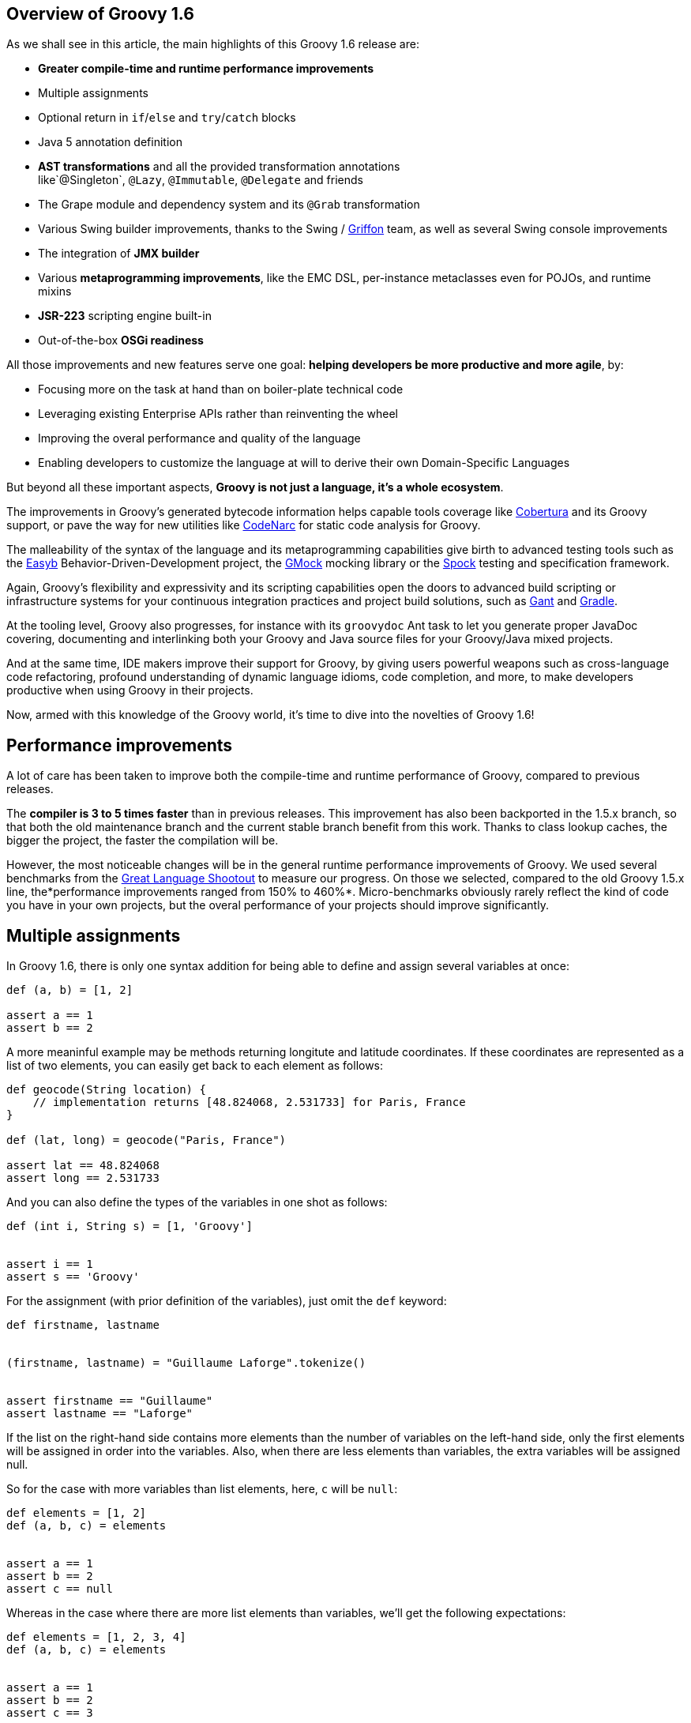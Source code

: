 == Overview of Groovy 1.6

As we shall see in this article, the main highlights of this Groovy 1.6
release are:

* *Greater compile-time and runtime performance improvements*
* Multiple assignments
* Optional return in `if`/`else` and `try`/`catch` blocks
* Java 5 annotation definition
* *AST transformations* and all the provided transformation annotations
like`@Singleton`, `@Lazy`, `@Immutable`, `@Delegate` and friends
* The Grape module and dependency system and its `@Grab` transformation
* Various Swing builder improvements, thanks to the Swing
/ link:http://griffon-framework.org/[Griffon] team, as well as several Swing
console improvements
* The integration of *JMX builder*
* Various *metaprogramming improvements*, like the EMC DSL, per-instance
metaclasses even for POJOs, and runtime mixins
* *JSR-223* scripting engine built-in
* Out-of-the-box *OSGi readiness*

All those improvements and new features serve one goal: *helping
developers be more productive and more agile*, by:

* Focusing more on the task at hand than on boiler-plate technical code
* Leveraging existing Enterprise APIs rather than reinventing the wheel
* Improving the overal performance and quality of the language
* Enabling developers to customize the language at will to derive their
own Domain-Specific Languages

But beyond all these important aspects, *Groovy is not just a language,
it’s a whole ecosystem*.

The improvements in Groovy’s generated bytecode information helps
capable tools coverage
like link:http://cobertura.github.io/cobertura/[Cobertura] and
its Groovy support, or pave the way for new utilities
like link:http://codenarc.sourceforge.net/[CodeNarc] for static code analysis
for Groovy.

The malleability of the syntax of the language and its metaprogramming
capabilities give birth to advanced testing tools such as
the link:http://easyb.org/[Easyb] Behavior-Driven-Development project,
the link:http://code.google.com/p/gmock/[GMock] mocking library or
the link:http://code.google.com/p/spock/[Spock] testing and specification
framework.

Again, Groovy’s flexibility and expressivity and its scripting
capabilities open the doors to advanced build scripting or
infrastructure systems for your continuous integration practices and
project build solutions, such
as link:https://gant.github.io/[Gant] and link:http://www.gradle.org/[Gradle].

At the tooling level, Groovy also progresses, for instance with
its `groovydoc` Ant task to let you generate proper JavaDoc covering,
documenting and interlinking both your Groovy and Java source files for
your Groovy/Java mixed projects.

And at the same time, IDE makers improve their support for Groovy, by
giving users powerful weapons such as cross-language code refactoring,
profound understanding of dynamic language idioms, code completion, and
more, to make developers productive when using Groovy in their projects.

Now, armed with this knowledge of the Groovy world, it’s time to dive
into the novelties of Groovy 1.6!

[[Groovy16releasenotes-Performanceimprovements]]
== Performance improvements

A lot of care has been taken to improve both the compile-time and
runtime performance of Groovy, compared to previous releases.

The *compiler is 3 to 5 times faster* than in previous releases. This
improvement has also been backported in the 1.5.x branch, so that both
the old maintenance branch and the current stable branch benefit from
this work. Thanks to class lookup caches, the bigger the project, the
faster the compilation will be.

However, the most noticeable changes will be in the general runtime
performance improvements of Groovy. We used several benchmarks from
the link:http://shootout.alioth.debian.org/[Great Language Shootout] to
measure our progress. On those we selected, compared to the old Groovy
1.5.x line, the*performance improvements ranged from 150% to 460%*.
Micro-benchmarks obviously rarely reflect the kind of code you have in
your own projects, but the overal performance of your projects should
improve significantly.

[[Groovy16releasenotes-Multipleassignments]]
== Multiple assignments

In Groovy 1.6, there is only one syntax addition for being able to
define and assign several variables at once:

[source,groovy]
-------------------
def (a, b) = [1, 2]

assert a == 1
assert b == 2
-------------------

A more meaninful example may be methods returning longitute and latitude
coordinates. If these coordinates are represented as a list of two
elements, you can easily get back to each element as follows:

[source,groovy]
---------------------------------------------------------------------
def geocode(String location) {
    // implementation returns [48.824068, 2.531733] for Paris, France
}

def (lat, long) = geocode("Paris, France")

assert lat == 48.824068
assert long == 2.531733
---------------------------------------------------------------------

And you can also define the types of the variables in one shot as
follows:

[source,groovy]
-------------------------------------
def (int i, String s) = [1, 'Groovy']


assert i == 1
assert s == 'Groovy'
-------------------------------------

For the assignment (with prior definition of the variables), just omit
the `def` keyword:

[source,groovy]
------------------------------------------------------
def firstname, lastname


(firstname, lastname) = "Guillaume Laforge".tokenize()


assert firstname == "Guillaume"
assert lastname == "Laforge"
------------------------------------------------------

If the list on the right-hand side contains more elements than the
number of variables on the left-hand side, only the first elements will
be assigned in order into the variables. Also, when there are less
elements than variables, the extra variables will be assigned null.

So for the case with more variables than list elements, here, `c` will
be `null`:

[source,groovy]
------------------------
def elements = [1, 2]
def (a, b, c) = elements


assert a == 1
assert b == 2
assert c == null
------------------------

Whereas in the case where there are more list elements than variables,
we’ll get the following expectations:

[source,groovy]
---------------------------
def elements = [1, 2, 3, 4]
def (a, b, c) = elements


assert a == 1
assert b == 2
assert c == 3
---------------------------

For the curious minds, supporting multiple assignments also means we can
do the standard school swap case in one line:

[source,groovy]
-----------------------------
// given those two variables
def a = 1, b = 2


// swap variables with a list
(a, b) = [b, a]


assert a == 2
assert b == 1
-----------------------------

[[Groovy16releasenotes-Annotationdefinition]]
== Annotation definition

Actually, when I said that multiple assignments were the sole syntax
addition, it’s not entirely true. Groovy supported the syntax for
annotation definition even in Groovy 1.5, but we had not implemented the
feature completely. Fortunately, this is now fixed, and it wraps up all
the Java 5 features supported by Groovy, such as *static
imports*, *generics*, *annotations*, and *enums*, making Groovy
the *sole alternative dynamic language for the JVM supporting all those
Java 5 features*, which is critical for a seamless Java integration
story, and for the usage in Enterprise frameworks relying on
annotations, generics and more, like JPA, EJB3, Spring, TestNG, etc.

[[Groovy16releasenotes-Optionalreturnforifelseandtrycatchfinallyblocks]]
== Optional return for if/else and try/catch/finally blocks

It is now possible for `if/else` and `try/catch/finally` blocks to
return a value when they are the last expression in a method or a
closure. No need to explicitly use the `return` keyword inside these
constructs, as long as they are the latest expression in the block of
code.

As an example, the following method will return `1`, although
the `return` keyword was omitted.

[source,groovy]
----------------------
def method() {
    if (true) 1 else 0
}


assert method() == 1
----------------------

For `try/catch/finally` blocks, the last expression evaluated is the one
being returned. If an exception is thrown in the `try` block, the last
expression in the `catch` block is returned instead. Note
that `finally` blocks don’t return any value.

[source,groovy]
--------------------------------------------
def method(bool) {
    try {
        if (bool) throw new Exception("foo")
        1
    } catch(e) {
        2
    } finally {
        3
    }
}


assert method(false) == 1
assert method(true) == 2
--------------------------------------------

[[Groovy16releasenotes-ASTTransformations]]
== AST Transformations

Although at times, it may sound like a good idea to extend the syntax of
Groovy to implement new features (like this is the case for instance for
multiple assignments), most of the time, we can’t just add a new keyword
to the grammar, or create some new syntax construct to represent a new
concept. However, with the idea of AST (Abstract Syntax Tree)
Transformations, we are able to tackle new and innovative ideas without
necessary grammar changes.

When the Groovy compiler compiles Groovy scripts and classes, at some
point in the process, the source code will end up being represented in
memory in the form of a Concrete Syntax Tree, then transformed into an
Abstract Syntax Tree. The purpose of AST Transformations is to let
developers hook into the compilation process to be able to modify the
AST before it is turned into bytecode that will be run by the JVM.

*AST Transformations provides Groovy with improved compile-time
metaprogramming capabilities* allowing powerful flexibility at the
language level, without a runtime performance penalty.

There are two kinds of transformations: global and local
transformations.

* Global transformations are applied to by the compiler on the code
being compiled, wherever the transformation apply. A JAR added to the
classpath of the compiler should contain a service locator file
at `META-INF/services/org.codehaus.groovy.transform.ASTTransformation` with
a line with the name of the transformation class. The transformation
class must have a no-args constructor and implement
the `org.codehaus.groovy.transform.ASTTransformation`interface. It will
be run against every source in the compilation, so be sure to not create
transformations which scan all the AST in an expansive and
time-consuming manner, to keep the compiler fast.
* Local transformations are transformations applied locally by
annotating code elements you want to transform. For this, we reuse the
annotation notation, and those annotations should
implement `org.codehaus.groovy.transform.ASTTransformation`. The
compiler will discover them and apply the transformation on these code
elements.

Groovy 1.6 provides several local transformation annotations, in the
Groovy Swing Builder for data binding (`@Bindable` and `@Vetoable`), in
the Grape module system for adding script library dependencies
(`@Grab`), or as general language features without requiring any syntax
change to support them
(`@Singleton`, `@Immutable`, `@Delegate`, `@Lazy`, `@Newify`, `@Category`, `@Mixin` and `@PackageScope`).
Let’s have a look at some of these transformations
(`@Bindable` and `@Vetoable` will be covered in the section related to
the Swing enhancements, and `@Grab` in the section about Grape).

[[Groovy16releasenotes-Singleton]]
=== @Singleton

Whether the singleton is pattern or an anti-pattern, there are still
some cases where we need to create singletons. We’re used to create a
private constructor, a `getInstance()` method for a static field or even
an initialized `public static final` field. So instead of writing code
like this in Java:

[source,groovy]
---------------------------------------------
public class T {
    public static final T instance = new T();
    private T() {}
}
---------------------------------------------

You just need to annotate your type with the `@Singleton` annotation:

[source,groovy]
---------------------
@Singleton class T {}
---------------------

The singleton instance can then simply be accessed
with `T.instance` (direct public field access).

You can also have the lazy loading approach with an additional
annotation parameter:

[source,groovy]
----------------------------------
@Singleton(lazy = true) class T {}
----------------------------------

Would become more or less equivalent to this Groovy class:

[source,groovy]
---------------------------------------
class T {
    private static volatile T instance
    private T() {}
    static T getInstance () {
        if (instance) {
            instance
        } else {
            synchronized(T) {
                if (instance) {
                    instance
                } else {
                    instance = new T ()
                }
            }
        }
    }
}
---------------------------------------

Lazy or not, once again, to access the instance, simply
do `T.instance` (property access, shorcut for `T.getInstance()`).

[[Groovy16releasenotes-Immutable]]
=== @Immutable

Immutable objects are ones which don’t change after initial creation.
Such objects are frequently desirable because they are simple and can be
safely shared even in multi-threading contexts. This makes them great
for functional and concurrent scenarios. The rules for creating such
objects are well-known:

* No mutators (methods that modify internal state)
* Class must be final
* Fields must be private and final
* Defensive copying of mutable components
* `equals()`, `hashCode()` and `toString()` must be implemented in terms
of the fields if you want to compare your objects or use them as keys in
e.g. maps

Instead of writing a very long Java or Groovy class mimicking this
immutability behavior, Groovy lets you just write an immutable class as
follow:
 
[source,groovy]
------------------------------------------------------------------
@Immutable final class Coordinates {
    Double latitude, longitude
}


def c1 = new Coordinates(latitude: 48.824068, longitude: 2.531733)
def c2 = new Coordinates(48.824068, 2.531733)


assert c1 == c2
------------------------------------------------------------------

All the boiler-plate code is generated at compile-time for you! The
example shows that to instantiate such immutable coordinates, you can
use one of the two constructors created by the transformation, one
taking a map whose keys are the properties to set to the values
associated with those keys, and the other taking the values of the
properties as parameters. The `assert` also shows that `equals()` was
implemented and allows us to properly compare such immutable objects.

You can have a look at
the link:http://docs.groovy-lang.org/latest/html/gapi/groovy/transform/Immutable.html[details of the implementation] of this transformation. For the record, the Groovy
example above using the`@Immutable` transformation is over 50 lines of
equivalent Java code.

[[Groovy16releasenotes-Lazy]]
=== @Lazy

Another transformation is `@Lazy`. Sometimes, you want to handle the
initialization of a field of your clas lazily, so that its value is
computed only on first use, often because it may be time-consuming or
memory-expensive to create. The usual approach is to customize the
getter of said field, so that it takes care of the initialization when
the getter is called the first time. But in Groovy 1.6, you can now use
the `@Lazy` annotation for that purpose:

[source,groovy]
---------------------------------------
class Person {
    @Lazy pets = ['Cat', 'Dog', 'Bird']
}


def p = new Person()
assert !(p.dump().contains('Cat'))

assert p.pets.size() == 3
assert p.dump().contains('Cat')
---------------------------------------

In the case of complex computation for initializing the field, you may
need to call some method for doing the work, instead of a value like our
pets list. This is then possible to have the lazy evaluation being done
by a closure call, as the following example shows:

[source,groovy]
----------------------------------------------------------
class Person {
    @Lazy List pets = { /* complex computation here */ }()
}
----------------------------------------------------------

There is also an option for leveraging Soft references for garbage
collection friendliness for expensive data structures that may be
contained by such lazy fields:

[source,groovy]
---------------------------------------------------------
class Person {
    @Lazy(soft = true) List pets = ['Cat', 'Dog', 'Bird']
}


def p = new Person()
assert p.pets.contains('Cat')
---------------------------------------------------------

The internal field created by the compiler for `pets` will actually be a
Soft reference, but accessing `p.pets` directly will return the value
(ie. the list of pets) held by that reference, making the use of the
soft reference transparent to the user of that class.

[[Groovy16releasenotes-Delegate]]
=== @Delegate

Java doesn’t provide any built-in delegation mechanism, and so far
Groovy didn’t either. But with the `@Delegate` transformation, a class
field or property can be annotated and become an object to which method
calls are delegated. In the following example, an `Event` class has a
date delegate, and the compiler will delegate all of `Date`’s methods
invoked on the `Event` class to the `Date` delegate. As shown in the
latest `assert`, the `Event` class has got a `before(Date)` method, and
all of `Date`’s methods.

[source,groovy]
--------------------------------------------------------------
import java.text.SimpleDateFormat


class Event {
    @Delegate Date when
    String title, url
}


def df = new SimpleDateFormat("yyyy/MM/dd")


def gr8conf = new Event(title: "GR8 Conference",
                          url: "http://www.gr8conf.org",
                         when: df.parse("2009/05/18"))
def javaOne = new Event(title: "JavaOne",
                          url: "http://java.sun.com/javaone/",
                         when: df.parse("2009/06/02"))

assert gr8conf.before(javaOne.when)
--------------------------------------------------------------

The Groovy compiler adds all of `Date`’s methods to the `Event` class,
and those methods simply delegate the call to the `Date` field. If the
delegate is not a final class, it is even possible to make
the `Event` class a subclass of `Date` simply by extending `Date`, as
shown below. No need to implement the delegation ourselves by adding
each and every `Date` methods to our `Event` class, since the compiler
is friendly-enough with us to do the job itself.

[source,groovy]
--------------------------
class Event extends Date {
    @Delegate Date when
    String title, url
}
--------------------------

In the case you are delegating to an interface, however, you don’t even
need to explictely say you implement the interface of the delegate.
The `@Delegate` transformation will take care of this and implement that
interface. So the instances of your class will automatically
be `instanceof` the delegate’s interface.

[source,groovy]
-----------------------------------------------------
import java.util.concurrent.locks.*


class LockableList {
    @Delegate private List list = []
    @Delegate private Lock lock = new ReentrantLock()
}


def list = new LockableList()


list.lock()
try {
    list << 'Groovy'
    list << 'Grails'
    list << 'Griffon'
} finally {
    list.unlock()
}


assert list.size() == 3
assert list instanceof Lock
assert list instanceof List
-----------------------------------------------------

In this example, our `LockableList` is now a composite of a list and a
lock and is `instanceof` of `List` and `Lock`. However, if you didn’t
intend your class to be implementing these interfaces, you would still
be able to do so by specifying a parameter on the annotation:

[source,groovy]
----------------------------------------------------
@Delegate(interfaces = false) private List list = []
----------------------------------------------------

[[Groovy16releasenotes-Newify]]
=== @Newify

The `@Newify` transformation proposes two new ways of instantiating
classes. The first one is providing Ruby like approach to creating
instances with a `new()` class method:

[source,groovy]
--------------------------------
@Newify rubyLikeNew() {
    assert Integer.new(42) == 42
}


rubyLikeNew()
--------------------------------

But it is also possible to follow the Python approach with omitting
the `new` keyword. Imagine the following tree creation:

[source,groovy]
-----------------------------------------------------------------
class Tree {
    def elements
    Tree(Object... elements) { this.elements = elements as List }
}


class Leaf {
    def value
    Leaf(value) { this.value = value }
}


def buildTree() {
    new Tree(new Tree(new Leaf(1), new Leaf(2)), new Leaf(3))
}


buildTree()
-----------------------------------------------------------------

The creation of the tree is not very readable because of all
those `new` keywords spread across the line. The Ruby approach wouldn’t
be more readable, since a `new()` method call for creating each element
is needed. But by using `@Newify`, we can improve our tree building
slightly to make it easier on the eye:

[source,groovy]
-----------------------------------------
@Newify([Tree, Leaf]) buildTree() {
    Tree(Tree(Leaf(1), Leaf(2)), Leaf(3))
}
-----------------------------------------

You’ll also notice that we just allowed `Tree` and `Leaf` to
be _newified_. By default, under the scope which is annotated, all
instantiations are_newified_, but you can limit the reach by specifying
the classes you’re interested in. Also, note that for our example,
perhaps a Groovy builder may have been more appropriate, since its
purpose is to indeed create any kind of hierarchical / tree strucutre.

If we take another look at our coordinates example from a few sections
earlier, using both `@Immutable` and `@Newify` can be interesting for
creating a path with a concise but type-safe manner:

[source,groovy]
-----------------------------------------
@Immutable final class Coordinates {
    Double latitude, longitude
}


@Immutable final class Path {
    Coordinates[] coordinates
}


@Newify([Coordinates, Path])
def build() {
    Path(
        Coordinates(48.824068, 2.531733),
        Coordinates(48.857840, 2.347212),
        Coordinates(48.858429, 2.342622)
    )
}


assert build().coordinates.size() == 3
-----------------------------------------

A closing remark here: since a `Path(Coordinates[] coordinates)` was
generated, we can use that constructor in a _varargs way_ in Groovy,
just as if it had been defined as `Path(Coordinates... coordinates)`.

[[Groovy16releasenotes-CategoryandMixin]]
=== @Category and @Mixin

If you’ve been using Groovy for a while, you’re certainly familiar with
the concept of Categories. It’s a mechanism to extend existing types
(even final classes from the JDK or third-party libraries), to add new
methods to them. This is also a technique which can be used when writing
Domain-Specific Languages. Let’s consider the example below:

[source,groovy]
--------------------------------------------
final class Distance {
    def number
    String toString() { "${number}m" }
}


class NumberCategory {
    static Distance getMeters(Number self) {
        new Distance(number: self)
    }
}


use(NumberCategory) {
    def dist = 300.meters


    assert dist instanceof Distance
    assert dist.toString() == "300m"
}
--------------------------------------------

We have a simplistic and fictive `Distance` class which may have been
provided by a third-party, who had the bad idea of making the
class`final` so that nobody could ever extend it in any way. But thanks
to a Groovy Category, we are able to decorate the `Distance` type with
additional methods. Here, we’re going to add a `getMeters()` method to
numbers, by actually decorating the `Number` type. By adding a getter to
a number, you’re able to reference it using the nice property syntax of
Groovy. So instead of writing `300.getMeters()`, you’re able to
write `300.meters`.

The downside of this category system and notation is that to add
instance methods to other types, you have to create `static` methods,
and furthermore, there’s a first argument which represents the instance
of the type we’re working on. The other arguments are the normal
arguments the method will take as parameters. So it may be a bit less
intuitive than a normal method definition we would have added
to `Distance`, should we have had access to its source code for
enhancing it. Here comes the `@Category` annotation, which transforms a
class with instance methods into a Groovy category:

[source,groovy]
----------------------------------
@Category(Number)
class NumberCategory {
    Distance getMeters() {
        new Distance(number: this)
    }
}
----------------------------------

No need for declaring the methods `static`, and the `this` you use here
is actually the number on which the category will apply, it’s not the
real `this` of the category instance should we create one. Then to use
the category, you can continue to use the `use(Category) {}`construct.
What you’ll notice however is that these kind of categories only apply
to one single type at a time, unlike classical categories which can be
applied to any number of types.

Now, pair `@Category` extensions to the `@Mixin` transformation, and you
can mix in various behavior in a class, with an approach similar to
multiple inheritance:

[source,groovy]
-------------------------------------------------
@Category(Vehicle) class FlyingAbility {
    def fly() { "I'm the ${name} and I fly!" }
}


@Category(Vehicle) class DivingAbility {
    def dive() { "I'm the ${name} and I dive!" }
}


interface Vehicle {
    String getName()
}


@Mixin(DivingAbility)
class Submarine implements Vehicle {
    String getName() { "Yellow Submarine" }
}


@Mixin(FlyingAbility)
class Plane implements Vehicle {
    String getName() { "Concorde" }
}


@Mixin([DivingAbility, FlyingAbility])
class JamesBondVehicle implements Vehicle {
    String getName() { "James Bond's vehicle" }
}


assert new Plane().fly() ==
       "I'm the Concorde and I fly!"
assert new Submarine().dive() ==
       "I'm the Yellow Submarine and I dive!"


assert new JamesBondVehicle().fly() ==
       "I'm the James Bond's vehicle and I fly!"
assert new JamesBondVehicle().dive() ==
       "I'm the James Bond's vehicle and I dive!"
-------------------------------------------------

You don’t inherit from various interfaces and inject the same behavior
in each subclass, instead you mixin the categories into your class.
Here, our marvelous James Bond vehicle gets the flying and diving
capabilities through mixins.

An important point to make here is that unlike `@Delegate` which
can _inject_ interfaces into the class in which the delegate is
declared,`@Mixin` just does runtime mixing — as we shall see in the
metaprogramming enhancements further down in this article.

[[Groovy16releasenotes-PackageScope]]
=== @PackageScope

Groovy’s convention for properties is that any _field_ without any
visibility modifier is exposed as a property, with a getter and a setter
transparently generated for you. For instance, this `Person` class
exposes a getter `getName()` and a setter `setName()` for a
private `name` field:

[source,groovy]
---------------
class Person {
    String name
}
---------------

Which is equivalent to this Java class:

[source,groovy]
---------------------------------------------------
public class Person {
    private String name;
    public String getName() { return name; }
    public void setName(name) { this.name = name; }
}
---------------------------------------------------

That said, this approach has one drawback in that you don’t have the
possibility to define a field with package-scope visibility. To be able
to expose a field with package-scope visibility, you can now annotate
your field with the `@PackageScope` annotation.

[[Groovy16releasenotes-GrapetheGroovyAdaptableAdvancedPackagingEngine]]
== Grape, the Groovy Adaptable / Advanced Packaging Engine

To continue our overview of the AST transformations, we’ll now learn
more about Grape, a mechanism to add and leverage dependencies in your
Groovy scripts. Groovy scripts can require certain libraries: by
explicitly saying so in your script with the *@Grab* transformation or
with the *Grape.grab()* method call, the runtime will find the needed
JARs for you. With Grape, you can easily distribute scripts without
their dependencies, and have them downloaded on first use of your script
and cached. Under the hood, Grape uses Ivy and Maven repositories
containing the libraries you may need in your scripts.

Imagine you want to get the links of all the PDF documents referenced by
the Java 5 documentation. You want to parse the HTML page as if it were
an XML-compliant document (which it is not) with the Groovy `XmlParser`,
so you can use the TagSoup SAX-compliant parser which transforms HTML
into well-formed valid XML. You don’t even have to mess up with your
classpath when running your script, just_grab_ the TagSoup library
through Grape:

[source,groovy]
------------------------------------------------------------------------
import org.ccil.cowan.tagsoup.Parser


// find the PDF links in the Java 1.5.0 documentation
@Grab(group='org.ccil.cowan.tagsoup', module='tagsoup', version='0.9.7')
def getHtml() {
    def tagsoupParser = new Parser()
    def parser = new XmlParser(tagsoupParser)
    parser.parse("http://java.sun.com/j2se/1.5.0/download-pdf.html")
}

html.body.'**'.a.@href.grep(~/.*\.pdf/).each{ println it }
------------------------------------------------------------------------

For the pleasure of giving another example: let’s use
the link:http://eclipse.org/jetty/[Jetty servlet container] to
expose link:{DOCS_BASEURL}/html/documentation/template-engines.html[Groovy templates] in
a few lines of code:

[source,groovy]
--------------------------------------------------------------------------------
import org.mortbay.jetty.Server
import org.mortbay.jetty.servlet.*
import groovy.servlet.*


@Grab(group = 'org.mortbay.jetty', module = 'jetty-embedded', version = '6.1.0')
def runServer(duration) {
    def server = new Server(8080)
    def context = new Context(server, "/", Context.SESSIONS);
    context.resourceBase = "."
    context.addServlet(TemplateServlet, "*.gsp")
    server.start()
    sleep duration
    server.stop()
}


runServer(10000)
--------------------------------------------------------------------------------

Grape will download Jetty and its dependencies on first launch of this
script, and cache them. We’re creating a new Jetty `Server` on port
8080, then expose Groovy’s `TemplateServlet` at the root of the context
— Groovy comes with its own powerful template engine mechanism. We start
the server and let it run for a certain duration. Each time someone will
hit +http://localhost:8080/somepage.gsp+, it will display
the `somepage.gsp` template to the user — those template pages should be
situated in the same directory as this server script.

Grape can also be used as a method call instead of as an annotation. You
can also install, list, resolve dependencies from the command-line using
the `grape` command. For link:../grape.html[more information on Grape], please refer to the documentation.

[[Groovy16releasenotes-Swingbuilderimprovements]]
== Swing builder improvements

To wrap up our overview of AST transformations, let’s finish by speaking
about two transformations very useful to Swing
developers:`@Bindable` and `@Vetoable`. When creating Swing UIs, you’re
often interested in monitoring the changes of value of certain UI
elements. For this purpose, the usual approach is to use
JavaBeans `PropertyChangeListener`s to be notified when the value of a
class field changes. You then end up writing this very common
boiler-plate code in your Java beans:

[source,groovy]
------------------------------------------------------------------------
import com.googlecode.openbeans.PropertyChangeSupport;
import com.googlecode.openbeans.PropertyChangeListener;


public class MyBean {
    private String prop;


    PropertyChangeSupport pcs = new PropertyChangeSupport(this);


    public void addPropertyChangeListener(PropertyChangeListener l) {
        pcs.add(l);
    }


    public void removePropertyChangeListener(PropertyChangeListener l) {
        pcs.remove(l);
    }


    public String getProp() {
        return prop;
    }


    public void setProp(String prop) {
        pcs.firePropertyChanged("prop", this.prop, this.prop = prop);
    }

}
------------------------------------------------------------------------

Fortunately, with Groovy and the `@Bindable` annotation, this code can
be greatly simplified:

[source,groovy]
-------------------------
class MyBean {
    @Bindable String prop
}
-------------------------

Now pair that with Groovy’s Swing builder new `bind()` method, define a
text field and bind its value to a property of your data model:

[source,groovy]
--------------------------------------------------------------------
textField text: bind(source: myBeanInstance, sourceProperty: 'prop')
--------------------------------------------------------------------

Or even:

[source,groovy]
--------------------------------------------
textField text: bind { myBeanInstance.prop }
--------------------------------------------

The binding also works with simple expressions in the closure, for
instance something like this is possible too:

[source,groovy]
--------------------------------------------
bean location: bind { pos.x + ', ' + pos.y }
--------------------------------------------

You may also be interested in having a look
at link:{DOCS_BASEURL}/html/api/groovy/util/ObservableMap.html[ObservableMap] and link:{DOCS_BASEURL}/html/api/groovy/util/ObservableList.html[ObservableList],
for a similar mechanism on maps and lists.

Along with `@Bindable`, there’s also a `@Vetoable` transformation for
when you need to be able to veto some property change. Let’s consider
a `Trompetist` class, where the performer’s name is not allowed to
contain the letter `z':

[source,groovy]
---------------------------------------------------------------------------------------
import com.googlecode.openbeans.*
import groovy.beans.Vetoable


class Trumpetist {
    @Vetoable String name
}


def me = new Trumpetist()
me.vetoableChange = { PropertyChangeEvent pce ->
    if (pce.newValue.contains('z'))
        throw new PropertyVetoException("The letter 'z' is not allowed in a name", pce)
}


me.name = "Louis Armstrong"


try {
    me.name = "Dizzy Gillespie"
    assert false: "You should not be able to set a name with letter 'z' in it."
} catch (PropertyVetoException pve) {
    assert true
}
---------------------------------------------------------------------------------------

Looking at a more thorough Swing builder example with binding:

[source,groovy]
----------------------------------------------------------------------------
import groovy.swing.SwingBuilder
import groovy.beans.Bindable
import static javax.swing.JFrame.EXIT_ON_CLOSE


class TextModel {
    @Bindable String text
}


def textModel = new TextModel()


SwingBuilder.build {
    frame( title: 'Binding Example (Groovy)', size: [240,100], show: true,
          locationRelativeTo: null, defaultCloseOperation: EXIT_ON_CLOSE ) {
        gridLayout cols: 1, rows: 2
        textField id: 'textField'
        bean textModel, text: bind{ textField.text }
        label text: bind{ textModel.text }
    }
}
----------------------------------------------------------------------------

Running this script shows up the frame below with a text field and a
lable below, and the label’s text is bound on the text field’s content.

image:http://www.infoq.com/resource/articles/groovy-1-6/en/resources/bindable-example.png[image]

SwingBuilder has evolved so nicely in the past year that the Groovy
Swing team decided to launch a new project based on it, and on the
Grails foundations: project link:http://griffon-framework.org/[Griffon] was
born. Griffon proposes to bring the _Convention over
Configuration_ paradigm of Grails, as well as all its project structure,
plugin system, gant scripting capabilities, etc.

If you are developing Swing rich clients, make sure to have a look
at link:http://griffon-framework.org/[Griffon].

[[Groovy16releasenotes-Swingconsoleimprovements]]
== Swing console improvements

Swinging along the topic of UIs, the Swing console has also evolved:

* The console can be run as an Applet (`groovy.ui.ConsoleApplet`).
* Beyond syntax highlighting, the editor also supports code indentation.
* Drag’n droping a Groovy script over the text area will open the file.
* You can modify the classpath with which the script in the console is
being run, by adding a new JAR or a directory to the classpath as shown
in the screenshot below.
+
+
image:http://www.infoq.com/resource/articles/groovy-1-6/en/resources/sc-add-jar.png[image]
+
* A couple options have been added to the view menu item: for showing
the script being run in the output area, and for visualizing the
execution results.
+
+
image:http://www.infoq.com/resource/articles/groovy-1-6/en/resources/sc-options.png[image]
+
* When an exception is thrown in your script, the lines of the
stacktrace relative to your script are clickable, for easy navigation to
the point where the error occurred.
+
+
image:http://www.infoq.com/resource/articles/groovy-1-6/en/resources/sc-click-stack.png[image]
+
* Also, when your script contains compilation errors, the error messages
are clickable too.
+
+
image:http://www.infoq.com/resource/articles/groovy-1-6/en/resources/sc-click-comp-error.png[image]
+

Back on the visualization of the results in the script output area, a
fun system was added to let you customize how certain results are
rendered. When you execute a script returning a map of Jazz musicians,
you may see something like this in your console:

image:http://www.infoq.com/resource/articles/groovy-1-6/en/resources/sc-without-visu.png[image]

What you see here is the usual textual representation of a `Map`. But,
what if we enabled custom visualization of certain results? The Swing
console allows you to do just that. First of all, you have to ensure
that the visualization option is
ticked: `View -> Visualize Script Results` — for the record, all
settings of the Groovy Console are stored and remembered thanks to the
Preference API. There are a few result visualizations built-in: if the
script returns a `java.awt.Image`, a `javax.swing.Icon`, or
a `java.awt.Component` with no parent, the object is displayed instead
of its `toString()` representation. Otherwise, everything else is still
just represented as text. Now, create the following Groovy script
in `~/.groovy/OutputTransforms.groovy`:

[source,groovy]
---------------------------------------------------------
import javax.swing.*

transforms << { result ->
    if (result instanceof Map) {
        def table = new JTable(
            result.collect{ k, v -<
                [k, v?.inspect()] as Object[]
            } as Object[][],
            ['Key', 'Value'] as Object[])
        table.preferredViewportSize = table.preferredSize
        return new JScrollPane(table)
    }
}
---------------------------------------------------------

The Groovy Swing console will execute that script on startup, injecting
a `transforms` list in the binding of the script, so that you can add
your own script results representations. In our case, we transform
the `Map` into a nice-looking Swing `JTable`. And we’re now able to
visualize maps in a friendly and attractive fashion, as the screenshot
below
shows:image:http://www.infoq.com/resource/articles/groovy-1-6/en/resources/sc-with-visu.png[image]

The Swing console is obviously not to be confused with a real full-blown
IDE, but for daily scripting tasks, the console is a handy tool in your
toolbox.

[[Groovy16releasenotes-Metaprogrammingenhancements]]
== Metaprogramming enhancements

What makes Groovy a dynamic language is its Meta-Object Protocol and its
concept of metaclasses which represent the runtime behavior of your
classes and instances. In Groovy 1.6, we continue improving this dynamic
runtime system, bringing several new capabilities into the mix.

[[Groovy16releasenotes-PerinstancemetaclassevenforPOJOs]]
=== Per instance metaclass even for POJOs

So far, Groovy POGOs (Plain Old Groovy Objects) could have a
per-instance metaclass, but POJOs could only have one metaclass for all
instances (ie. a per-class metaclass). This is now not the case anymore,
as POJOs can have a per-instance metaclass too. Also, setting the
metaclass property to null will restore the default metaclass.

[[Groovy16releasenotes-ExpandoMetaClassDSL]]
=== ExpandoMetaClass DSL

Initially developed under the link:http://grails.org/[Grails] umbrella and
integrated back into Groovy 1.5, ExpandoMetaClass is a very handy way
for changing the runtime behavior of your objects and classes, instead
of writing full-blow `MetaClass` classes. Each time, we want to add /
change several properties or methods of an existing type, there is too
much of a repetition of `Type.metaClass.xxx`. Take for example this
extract of
a link:http://groovy.dzone.com/news/domain-specific-language-unit-[Unit
manipulation DSL] dealing with operator overloading:

[source,groovy]
---------------------------------------------------------------------------------
Number.metaClass.multiply = { Amount amount -> amount.times(delegate) }
Number.metaClass.div =      { Amount amount -> amount.inverse().times(delegate) }


Amount.metaClass.div =      { Number factor -> delegate.divide(factor) }
Amount.metaClass.div =      { Amount factor -> delegate.divide(factor) }
Amount.metaClass.multiply = { Number factor -> delegate.times(factor) }
Amount.metaClass.power =    { Number factor -> delegate.pow(factor) }
Amount.metaClass.negative = { -> delegate.opposite() }
---------------------------------------------------------------------------------

The repetition, here, looks obvious. But with the ExpandoMetaClass DSL,
we can streamline the code by regrouping the operators per type:

[source,groovy]
------------------------------------------------------------------
Number.metaClass {
    multiply { Amount amount -> amount.times(delegate) }
    div      { Amount amount -> amount.inverse().times(delegate) }
}


Amount.metaClass {
    div <<   { Number factor -> delegate.divide(factor) }
    div <<   { Amount factor -> delegate.divide(factor) }
    multiply { Number factor -> delegate.times(factor) }
    power    { Number factor -> delegate.pow(factor) }
    negative { -> delegate.opposite() }
}
------------------------------------------------------------------

A `metaClass()` method takes a closure as single argument, containing
the various definitions of the methods and properties, instead of
repeating the `Type.metaClass` on each line. When there is just one
method of a given name, use the pattern `methodName { /* closure */ }`,
but when there are several, you should use the append operator and
follow the patten `methodName << { /* closure */ }`. Static methods can
also be added through this mechanism, so instead of the classical
approach:

[source,groovy]
---------------------------------------------------------
// add a fqn() method to Class to get the fully
// qualified name of the class (ie. simply Class#getName)
Class.metaClass.static.fqn = { delegate.name }


assert String.fqn() == "java.lang.String"
---------------------------------------------------------

You can now do:

[source,groovy]
-----------------------------
Class.metaClass {
    'static' {
        fqn { delegate.name }
    }
}
-----------------------------

Note here that you have to quote the `static` keyword, to avoid this
construct to look like a static initializer. For one off method
addition, the classical approach is obviously more concise, but when you
have several methods to add, the EMC DSL makes sense.

The usual approach for adding properties to existing classes through
ExpandoMetaClass is to add a getter and a setter as methods. For
instance, say you want to add a method that counts the number of words
in a text file, you could try this:

[source,groovy]
------------------------------------
File.metaClass.getWordCount = {
    delegate.text.split(/\w/).size()
}


new File('myFile.txt').wordCount
------------------------------------

When there is some logic inside the getter, this is certainly the best
approach, but when you just want to have new properties holding simple
values, through the ExpandoMetaClass DSL, it is possible to define them.
In the following example, a `lastAccessed` property is added to
a `Car` class — each instance will have its property. Whenever a method
is called on that car, this property is updated with a newer timestamp.

[source,groovy]
------------------------------------------------------------------------
class Car {
    void turnOn() {}
    void drive() {}
    void turnOff() {}
}


Car.metaClass {
    lastAccessed = null
    invokeMethod = { String name, args ->
        def metaMethod = delegate.metaClass.getMetaMethod(name, args)
        if (metaMethod) {
            delegate.lastAccessed = new Date()
            metaMethod.doMethodInvoke(delegate, args)
        } else {
            throw new MissingMethodException(name, delegate.class, args)
        }
    }
}



def car = new Car()
println "Last accessed: ${car.lastAccessed ?: 'Never'}"


car.turnOn()
println "Last accessed: ${car.lastAccessed ?: 'Never'}"


car.drive()
sleep 1000
println "Last accessed: ${car.lastAccessed ?: 'Never'}"


sleep 1000
car.turnOff()
println "Last accessed: ${car.lastAccessed ?: 'Never'}"
------------------------------------------------------------------------

In our example, in the DSL, we access that property through
the `delegate` of the closure,
with `delegate.lastAccessed = new Date()`. And we intercept any method
call thanks to `invokeMethod()`, delegating to the original method for
the call, and throwing an exception in case the method doesn’t exist.
Later on, you can see by executing this script that `lastAccessed` is
updated as soon as we call a method on our instance.

[[Groovy16releasenotes-Runtimemixins]]
=== Runtime mixins

Last metaprogramming feature we’ll cover today: runtime
mixins. `@Mixin` allowed you to mixin new behavior to classes you owned
and were designing. But you could not mixin anything to types you didn’t
own. Runtime mixins propose to fill that gap by letting you add a mixin
on any type at runtime. If we think again about our example of vehicles
with some mixed-in capabilities, if we didn’t _own_ James Bond’s vehicle
and give it some diving ability, we could use this mechanism:

[source,groovy]
---------------------------------------------------
// provided by a third-party
interface Vehicle {
    String getName()
}


// provided by a third-party
class JamesBondVehicle implements Vehicle {
    String getName() { "James Bond's vehicle" }
}


JamesBondVehicle.mixin DivingAbility, FlyingAbility


assert new JamesBondVehicle().fly() ==
       "I'm the James Bond's vehicle and I fly!"
assert new JamesBondVehicle().dive() ==
       "I'm the James Bond's vehicle and I dive!"
---------------------------------------------------

One or more mixins can be passed as argument to the
static `mixin()` method added by Groovy on `Class`.

[[Groovy16releasenotes-JSR-223GroovyScriptingEngine]]
== JSR-223 Groovy Scripting Engine

Before Groovy 1.6, if you wanted to integrate Groovy in your Java
projects through JSR-223 / `javax.script.*`, you had to download a
Groovy script engine implementation from java.net, and put the JAR in
your classpath. This additional step wasn’t very developer friendly,
requiring some additional work — the JAR wasn’t even provided in the
Groovy distribution. Thankfully, 1.6 comes with an implementation of
the `javax.script.*` APIs.

Below, you’ll find an example evaluating Groovy expressions (the code is
in Groovy, but it’s straightforward to convert it back to Java):

[source,groovy]
----------------------------------------------
import javax.script.*


def manager = new ScriptEngineManager()
def engine = manager.getEngineByName("groovy")


assert engine.evaluate("2 + 3") == 5
----------------------------------------------

Please note that the `javax.script.*` APIs are available only on Java 6.

[[Groovy16releasenotes-JMXBuilder]]
== JMX Builder

Originiating as an link:http://code.google.com/p/groovy-jmx-builder/[external
Open-Source project] hosted on Google Code, JMX Builder has been
integrated in Groovy 1.6, to simplify the life of developers needing to
interact or expose JMX services. JMX Builder features:

* Domain Specific Language (DSL) for JMX API using Builder pattern
* Simplified JMX API’s programmability
* Declaratively expose Java/Groovy objects as JMX managed MBeans
* Support class-embedded or explicit descriptors
* Inherent support for JMX’s event model
* Seamlessly create JMX event broadcasters
* Attach event listeners as inline closures
* Use Groovy’s dynamic nature to easily react to JMX events
notifications
* Provides a flexible registration policy for MBean
* No special interfaces or class path restrictions
* Shields developer from complexity of JMX API
* Exposes attribute, constructors, operations, parameters, and
notifications
* Simplifies the creation of connector servers and connector clients
* Support for exporting JMX timers

You can find link:../jmx.html[more information on JMX Builder] and its very extensive coverage of the JMX
system. Lots of examples will show you how to create a JMX connector
server or client, how to easily export POGOs as JMX managed beans, how
to listen to JMX events, and much more.

[[Groovy16releasenotes-ImprovedOSGisupport]]
== Improved OSGi support

The Groovy jar files are released with correct OSGi metadata, so they
can be loaded as a bundle into any OSGi compliant container, such as
Eclipse Equinox or Apache Felix.

[[Groovy16releasenotes-Summary]]
== Summary

Groovy continues its march towards the goal of *simplifying the life of
developers*, providing various new features and improvements in this new
release: AST transformations reducing dramatically the number of lines
of code to express certain concerns and patterns and opening the
language to developers for further extension, several *metaprogramming
enhancements to streamline your code* and let you write *more expressive
business rules*, and *support for common enterprise APIs* such as Java
6’s scripting APIs, JMX management system, or OSGi’s programming model.
All of this is done obviously *without compromising on the seamless
integration with Java*, and furthermore, with a *level of performance
way higher than previous releases*.